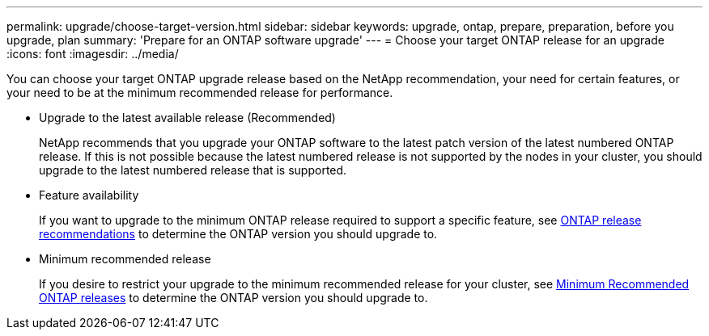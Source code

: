 ---
permalink: upgrade/choose-target-version.html
sidebar: sidebar
keywords: upgrade, ontap, prepare, preparation, before you upgrade, plan
summary: 'Prepare for an ONTAP software upgrade'
---
= Choose your target ONTAP release for an upgrade
:icons: font
:imagesdir: ../media/

[.lead]

You can choose your target ONTAP upgrade release based on the NetApp recommendation, your need for certain features, or your need to be at the minimum recommended release for performance.

* Upgrade to the latest available release (Recommended)
+
NetApp recommends that you upgrade your ONTAP software to the latest patch version of the latest numbered ONTAP release.  If this is not possible because the latest numbered release is not supported by the nodes in your cluster, you should upgrade to the latest numbered release that is supported.
+
* Feature availability
+
If you want to upgrade to the minimum ONTAP release required to support a specific feature, see link:https://www.netapp.com/media/15984-ontap-release-recommendation-guide.pdf[ONTAP release recommendations^] to determine the ONTAP version you should upgrade to.
+
* Minimum recommended release
+
If you desire to restrict your upgrade to the minimum recommended release for your cluster, see link:https://kb.netapp.com/Support_Bulletins/Customer_Bulletins/SU2[Minimum Recommended ONTAP releases] to determine the ONTAP version you should upgrade to.  

.Related information



// 2023 Jul 25, Jira 1183
